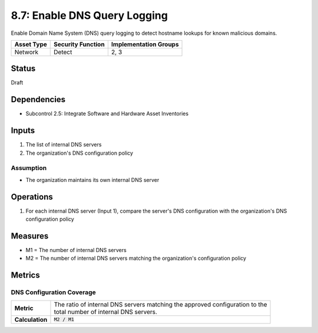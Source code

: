 8.7: Enable DNS Query Logging
=========================================================
Enable Domain Name System (DNS) query logging to detect hostname lookups for known malicious domains.

.. list-table::
	:header-rows: 1

	* - Asset Type 
	  - Security Function
	  - Implementation Groups
	* - Network
	  - Detect
	  - 2, 3

Status
------
Draft

Dependencies
------------
* Subcontrol 2.5: Integrate Software and Hardware Asset Inventories

Inputs
------
#. The list of internal DNS servers
#. The organization's DNS configuration policy

Assumption
^^^^^^^^^^
* The organization maintains its own internal DNS server

Operations
----------
#. For each internal DNS server (Input 1), compare the server's DNS configuration with the organization's DNS configuration policy

Measures
--------
* M1 = The number of internal DNS servers
* M2 = The number of internal DNS servers matching the organization's configuration policy

Metrics
-------

DNS Configuration Coverage
^^^^^^^^^^^^^^^^^^^^^^^^^^
.. list-table::

	* - **Metric**
	  - | The ratio of internal DNS servers matching the approved configuration to the 
	    | total number of internal DNS servers.
	* - **Calculation**
	  - :code:`M2 / M1`

.. history
.. authors
.. license